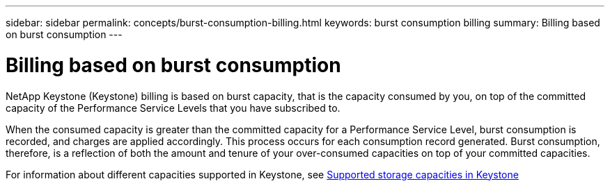 ---
sidebar: sidebar
permalink: concepts/burst-consumption-billing.html
keywords: burst consumption billing
summary: Billing based on burst consumption
---

= Billing based on burst consumption
:hardbreaks:
:nofooter:
:icons: font
:linkattrs:
:imagesdir: ./media/

[.lead]
NetApp Keystone (Keystone) billing is based on burst capacity, that is the capacity consumed by you, on top of the committed capacity of the Performance Service Levels that you have subscribed to.

When the consumed capacity is greater than the committed capacity for a Performance Service Level, burst consumption is recorded, and charges are applied accordingly. This process occurs for each consumption record generated. Burst consumption, therefore, is a reflection of both the amount and tenure of your over-consumed capacities on top of your committed capacities.

For information about different capacities supported in Keystone, see link:..concepts/committed-capacity-billing.html[Supported storage capacities in Keystone]
